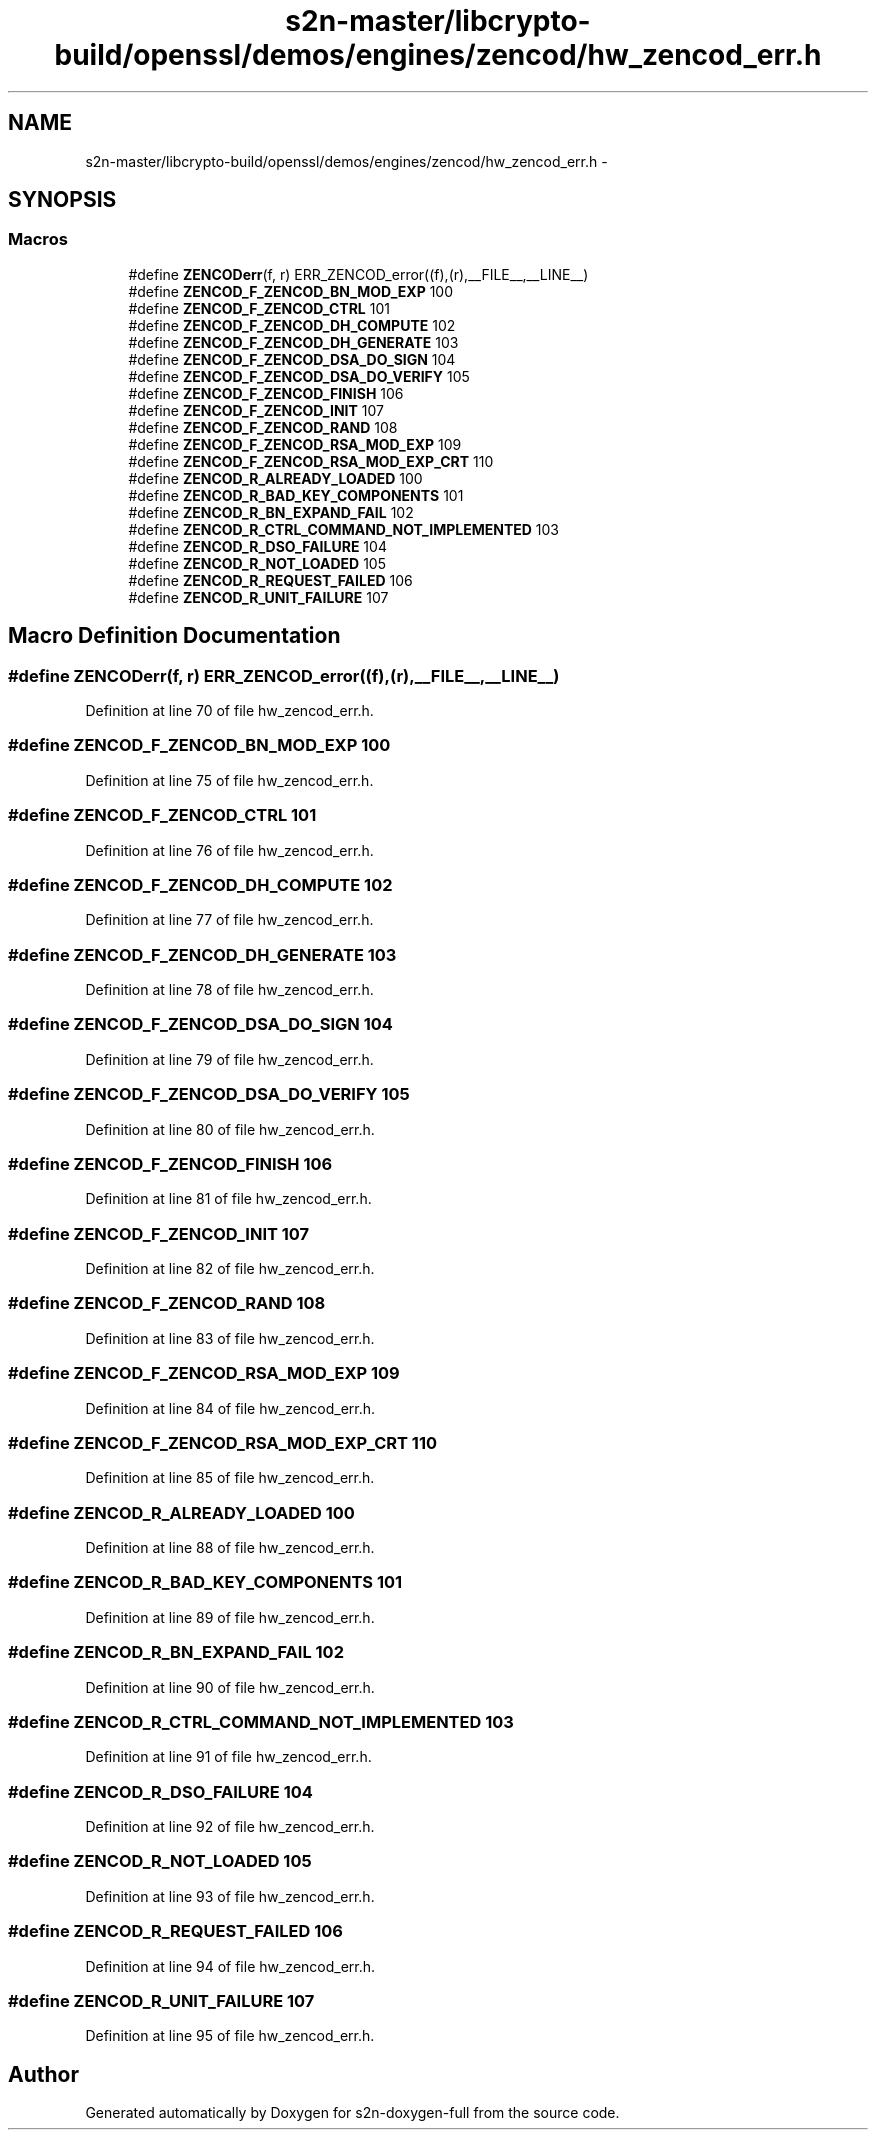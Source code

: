 .TH "s2n-master/libcrypto-build/openssl/demos/engines/zencod/hw_zencod_err.h" 3 "Fri Aug 19 2016" "s2n-doxygen-full" \" -*- nroff -*-
.ad l
.nh
.SH NAME
s2n-master/libcrypto-build/openssl/demos/engines/zencod/hw_zencod_err.h \- 
.SH SYNOPSIS
.br
.PP
.SS "Macros"

.in +1c
.ti -1c
.RI "#define \fBZENCODerr\fP(f,  r)   ERR_ZENCOD_error((f),(r),__FILE__,__LINE__)"
.br
.ti -1c
.RI "#define \fBZENCOD_F_ZENCOD_BN_MOD_EXP\fP   100"
.br
.ti -1c
.RI "#define \fBZENCOD_F_ZENCOD_CTRL\fP   101"
.br
.ti -1c
.RI "#define \fBZENCOD_F_ZENCOD_DH_COMPUTE\fP   102"
.br
.ti -1c
.RI "#define \fBZENCOD_F_ZENCOD_DH_GENERATE\fP   103"
.br
.ti -1c
.RI "#define \fBZENCOD_F_ZENCOD_DSA_DO_SIGN\fP   104"
.br
.ti -1c
.RI "#define \fBZENCOD_F_ZENCOD_DSA_DO_VERIFY\fP   105"
.br
.ti -1c
.RI "#define \fBZENCOD_F_ZENCOD_FINISH\fP   106"
.br
.ti -1c
.RI "#define \fBZENCOD_F_ZENCOD_INIT\fP   107"
.br
.ti -1c
.RI "#define \fBZENCOD_F_ZENCOD_RAND\fP   108"
.br
.ti -1c
.RI "#define \fBZENCOD_F_ZENCOD_RSA_MOD_EXP\fP   109"
.br
.ti -1c
.RI "#define \fBZENCOD_F_ZENCOD_RSA_MOD_EXP_CRT\fP   110"
.br
.ti -1c
.RI "#define \fBZENCOD_R_ALREADY_LOADED\fP   100"
.br
.ti -1c
.RI "#define \fBZENCOD_R_BAD_KEY_COMPONENTS\fP   101"
.br
.ti -1c
.RI "#define \fBZENCOD_R_BN_EXPAND_FAIL\fP   102"
.br
.ti -1c
.RI "#define \fBZENCOD_R_CTRL_COMMAND_NOT_IMPLEMENTED\fP   103"
.br
.ti -1c
.RI "#define \fBZENCOD_R_DSO_FAILURE\fP   104"
.br
.ti -1c
.RI "#define \fBZENCOD_R_NOT_LOADED\fP   105"
.br
.ti -1c
.RI "#define \fBZENCOD_R_REQUEST_FAILED\fP   106"
.br
.ti -1c
.RI "#define \fBZENCOD_R_UNIT_FAILURE\fP   107"
.br
.in -1c
.SH "Macro Definition Documentation"
.PP 
.SS "#define ZENCODerr(f, r)   ERR_ZENCOD_error((f),(r),__FILE__,__LINE__)"

.PP
Definition at line 70 of file hw_zencod_err\&.h\&.
.SS "#define ZENCOD_F_ZENCOD_BN_MOD_EXP   100"

.PP
Definition at line 75 of file hw_zencod_err\&.h\&.
.SS "#define ZENCOD_F_ZENCOD_CTRL   101"

.PP
Definition at line 76 of file hw_zencod_err\&.h\&.
.SS "#define ZENCOD_F_ZENCOD_DH_COMPUTE   102"

.PP
Definition at line 77 of file hw_zencod_err\&.h\&.
.SS "#define ZENCOD_F_ZENCOD_DH_GENERATE   103"

.PP
Definition at line 78 of file hw_zencod_err\&.h\&.
.SS "#define ZENCOD_F_ZENCOD_DSA_DO_SIGN   104"

.PP
Definition at line 79 of file hw_zencod_err\&.h\&.
.SS "#define ZENCOD_F_ZENCOD_DSA_DO_VERIFY   105"

.PP
Definition at line 80 of file hw_zencod_err\&.h\&.
.SS "#define ZENCOD_F_ZENCOD_FINISH   106"

.PP
Definition at line 81 of file hw_zencod_err\&.h\&.
.SS "#define ZENCOD_F_ZENCOD_INIT   107"

.PP
Definition at line 82 of file hw_zencod_err\&.h\&.
.SS "#define ZENCOD_F_ZENCOD_RAND   108"

.PP
Definition at line 83 of file hw_zencod_err\&.h\&.
.SS "#define ZENCOD_F_ZENCOD_RSA_MOD_EXP   109"

.PP
Definition at line 84 of file hw_zencod_err\&.h\&.
.SS "#define ZENCOD_F_ZENCOD_RSA_MOD_EXP_CRT   110"

.PP
Definition at line 85 of file hw_zencod_err\&.h\&.
.SS "#define ZENCOD_R_ALREADY_LOADED   100"

.PP
Definition at line 88 of file hw_zencod_err\&.h\&.
.SS "#define ZENCOD_R_BAD_KEY_COMPONENTS   101"

.PP
Definition at line 89 of file hw_zencod_err\&.h\&.
.SS "#define ZENCOD_R_BN_EXPAND_FAIL   102"

.PP
Definition at line 90 of file hw_zencod_err\&.h\&.
.SS "#define ZENCOD_R_CTRL_COMMAND_NOT_IMPLEMENTED   103"

.PP
Definition at line 91 of file hw_zencod_err\&.h\&.
.SS "#define ZENCOD_R_DSO_FAILURE   104"

.PP
Definition at line 92 of file hw_zencod_err\&.h\&.
.SS "#define ZENCOD_R_NOT_LOADED   105"

.PP
Definition at line 93 of file hw_zencod_err\&.h\&.
.SS "#define ZENCOD_R_REQUEST_FAILED   106"

.PP
Definition at line 94 of file hw_zencod_err\&.h\&.
.SS "#define ZENCOD_R_UNIT_FAILURE   107"

.PP
Definition at line 95 of file hw_zencod_err\&.h\&.
.SH "Author"
.PP 
Generated automatically by Doxygen for s2n-doxygen-full from the source code\&.
